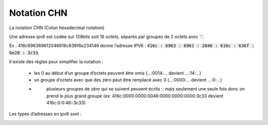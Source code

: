 =================================
Notation CHN
=================================

La notation CHN (Colon hexadecimal notation)

Une adresse ipv6 est codée sur 128bits soit 16 octets,
séparés par groupes de 2 octets avec ':'.

Ex : 416c696369612046616c636f6e234146 donne l’adresse IPV6 :
:code:`416c : 6963 : 6961 : 2046 : 616c : 636f : 6e20 : 3c33`.

Il existe des règles pour simplifier la notation :

	* les 0 au début d’un groupe d’octets peuvent être omis (...:0014:... devient ...:14:...)
	* un groupe d’octets avec que des zéro peut être remplacé avec 0 (...:0000:... devient ...:0:...)
	* \
		plusieurs groupes de zéro qui se suivent peuvent écrits :: mais seulement une seule fois
		donc on prend le plus grand groupe
		(ex: 416c:0000:0000:0046:0000:0000:0000:3c33 devient 416c:0:0:46::3c33)

Les types d’adresses en ipv6 sont :

.. image:: /assets/system/net/cours/ipv6m.png